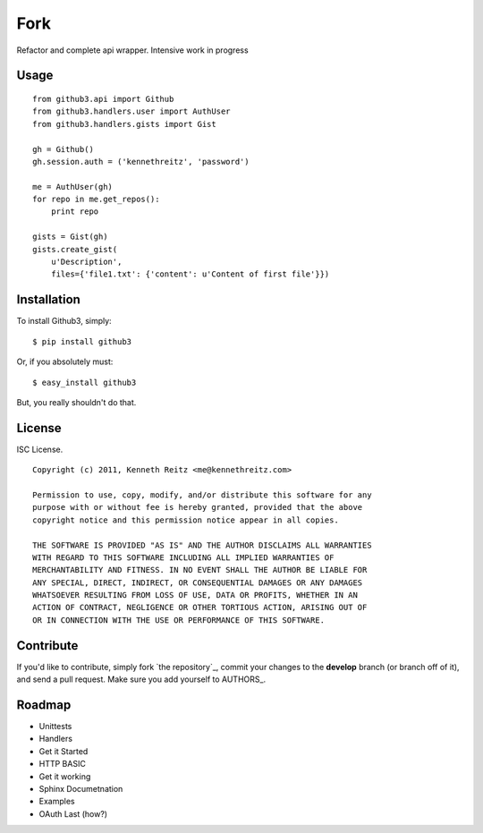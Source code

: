 Fork
======================================
Refactor and complete api wrapper. Intensive work in progress

Usage
-----

::

    from github3.api import Github
    from github3.handlers.user import AuthUser
    from github3.handlers.gists import Gist

    gh = Github()
    gh.session.auth = ('kennethreitz', 'password')

    me = AuthUser(gh)
    for repo in me.get_repos():
        print repo

    gists = Gist(gh)
    gists.create_gist(
        u'Description',
        files={'file1.txt': {'content': u'Content of first file'}})



Installation
------------

To install Github3, simply: ::

    $ pip install github3

Or, if you absolutely must: ::

    $ easy_install github3

But, you really shouldn't do that.



License
-------

ISC License. ::

    Copyright (c) 2011, Kenneth Reitz <me@kennethreitz.com>

    Permission to use, copy, modify, and/or distribute this software for any
    purpose with or without fee is hereby granted, provided that the above
    copyright notice and this permission notice appear in all copies.

    THE SOFTWARE IS PROVIDED "AS IS" AND THE AUTHOR DISCLAIMS ALL WARRANTIES
    WITH REGARD TO THIS SOFTWARE INCLUDING ALL IMPLIED WARRANTIES OF
    MERCHANTABILITY AND FITNESS. IN NO EVENT SHALL THE AUTHOR BE LIABLE FOR
    ANY SPECIAL, DIRECT, INDIRECT, OR CONSEQUENTIAL DAMAGES OR ANY DAMAGES
    WHATSOEVER RESULTING FROM LOSS OF USE, DATA OR PROFITS, WHETHER IN AN
    ACTION OF CONTRACT, NEGLIGENCE OR OTHER TORTIOUS ACTION, ARISING OUT OF
    OR IN CONNECTION WITH THE USE OR PERFORMANCE OF THIS SOFTWARE.


Contribute
----------

If you'd like to contribute, simply fork `the repository`_, commit your changes
to the **develop** branch (or branch off of it), and send a pull request. Make
sure you add yourself to AUTHORS_.



Roadmap
-------

- Unittests
- Handlers
- Get it Started
- HTTP BASIC
- Get it working
- Sphinx Documetnation
- Examples
- OAuth Last (how?)
